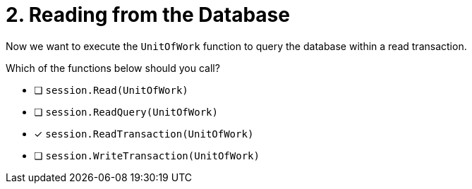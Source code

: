 [.question]
= 2. Reading from the Database

Now we want to execute the `UnitOfWork` function to query the database within a read transaction.

Which of the functions below should you call?

- [ ] `session.Read(UnitOfWork)`
- [ ] `session.ReadQuery(UnitOfWork)`
- [*] `session.ReadTransaction(UnitOfWork)`
- [ ] `session.WriteTransaction(UnitOfWork)`
